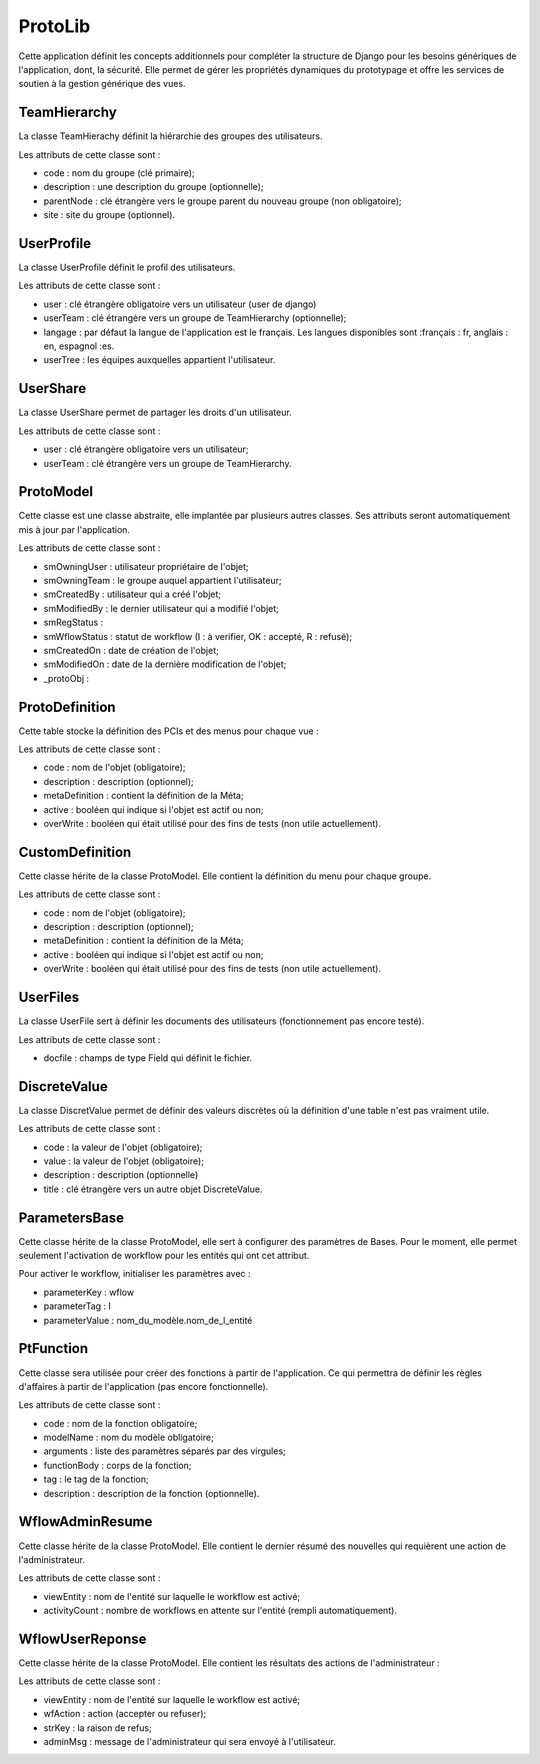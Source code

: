 ProtoLib
********

Cette application définit les concepts additionnels pour compléter la structure de Django pour les besoins génériques de l'application, dont, la sécurité.
Elle permet de gérer les propriétés dynamiques du prototypage et offre les services de soutien à la gestion générique des vues. 


TeamHierarchy
"""""""""""""
La classe TeamHierachy définit la hiérarchie des groupes des utilisateurs.

Les attributs de cette classe sont :

- code : nom du groupe (clé primaire);
- description : une description du groupe (optionnelle);
- parentNode : clé étrangère vers le groupe parent du nouveau groupe (non obligatoire);
- site : site du groupe (optionnel).


UserProfile
"""""""""""
La classe UserProfile définit le profil des utilisateurs.

Les attributs de cette classe sont :

- user : clé étrangère obligatoire vers un utilisateur (user de django)
- userTeam : clé étrangère vers un groupe de TeamHierarchy (optionnelle);
- langage : par défaut la langue de l'application est le français. Les langues disponibles sont :français : fr, anglais : en, espagnol :es.
- userTree : les équipes auxquelles appartient l'utilisateur.
    

UserShare
"""""""""
La classe UserShare permet de partager les droits d'un utilisateur.

Les attributs de cette classe sont :

- user : clé étrangère obligatoire vers un utilisateur;
- userTeam : clé étrangère vers un groupe de TeamHierarchy.


ProtoModel
""""""""""
Cette classe est une classe abstraite, elle implantée par plusieurs autres classes. Ses attributs seront automatiquement mis à jour par l'application.

Les attributs de cette classe sont :

- smOwningUser : utilisateur propriétaire de l'objet;
- smOwningTeam : le groupe auquel appartient l'utilisateur;
- smCreatedBy : utilisateur qui a créé l'objet;
- smModifiedBy : le dernier utilisateur qui a modifié l'objet;
- smRegStatus : 
- smWflowStatus : statut de workflow (I : à verifier, OK : accepté, R : refusé);
- smCreatedOn : date de création de l'objet;
- smModifiedOn : date de la dernière modification de l'objet;
- _protoObj : 


ProtoDefinition
""""""""""""""""
Cette table stocke la définition des PCIs et des menus pour chaque vue :

Les attributs de cette classe sont :

- code : nom de l'objet (obligatoire);
- description : description (optionnel);
- metaDefinition : contient la définition de la Méta;
- active : booléen qui indique si l'objet est actif ou non;
- overWrite : booléen qui était utilisé pour des fins de tests (non utile actuellement). 
    

CustomDefinition
""""""""""""""""
Cette classe hérite de la classe ProtoModel. Elle contient la définition du menu pour chaque groupe.

Les attributs de cette classe sont :

- code : nom de l'objet (obligatoire);
- description : description (optionnel);
- metaDefinition : contient la définition de la Méta;
- active : booléen qui indique si l'objet est actif ou non;
- overWrite : booléen qui était utilisé pour des fins de tests (non utile actuellement). 


UserFiles
"""""""""
La classe UserFile sert à définir les documents des utilisateurs (fonctionnement pas encore testé).

Les attributs de cette classe sont :

- docfile : champs de type Field qui définit le fichier.
    

DiscreteValue
"""""""""""""
La classe DiscretValue permet de définir des valeurs discrètes où la définition d'une table n'est pas vraiment utile.

Les attributs de cette classe sont :

- code : la valeur de l'objet (obligatoire);
- value : la valeur de l'objet (obligatoire);
- description : description (optionnelle) 
- title : clé étrangère vers un autre objet DiscreteValue.
    

ParametersBase
"""""""""""""""
Cette classe hérite de la classe ProtoModel, elle sert à configurer des paramètres de Bases. Pour le moment, elle permet seulement l'activation de workflow pour les entités qui ont cet attribut.

Pour activer le workflow, initialiser les paramètres avec :

- parameterKey : wflow
- parameterTag : I
- parameterValue : nom_du_modèle.nom_de_l_entité


PtFunction
""""""""""
Cette classe sera utilisée pour créer des fonctions à partir de l'application. Ce qui permettra de définir les règles d'affaires à partir de l'application (pas encore fonctionnelle).

Les attributs de cette classe sont :

- code : nom de la fonction obligatoire;
- modelName : nom du modèle obligatoire;
- arguments : liste des paramètres séparés par des virgules;
- functionBody : corps de la fonction;
- tag : le tag de la fonction;
- description :  description de la fonction (optionnelle).


WflowAdminResume
""""""""""""""""
Cette classe hérite de la classe ProtoModel. Elle contient le dernier résumé des nouvelles qui requièrent une action de l'administrateur.

Les attributs de cette classe sont :

- viewEntity : nom de l'entité sur laquelle le workflow est activé;
- activityCount : nombre de workflows en attente sur l'entité (rempli automatiquement).


WflowUserReponse
""""""""""""""""
Cette classe hérite de la classe ProtoModel. Elle contient les résultats des actions de l'administrateur :

Les attributs de cette classe sont :

- viewEntity : nom de l'entité sur laquelle le workflow est activé;
- wfAction : action (accepter ou refuser);
- strKey : la raison de refus;
- adminMsg : message de l'administrateur qui sera envoyé à l'utilisateur.

